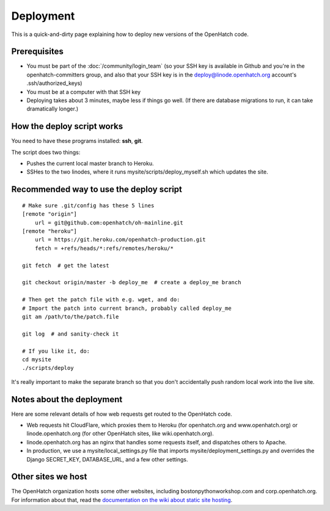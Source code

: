 ==========
Deployment
==========

This is a quick-and-dirty page explaining how to deploy new versions of the
OpenHatch code.


Prerequisites
=============

* You must be part of the :doc:`/community/login_team` (so your SSH key is available in Github
  and you're in the openhatch-committers group, and also that your SSH key is in
  the deploy@linode.openhatch.org account's .ssh/authorized_keys)
* You must be at a computer with that SSH key
* Deploying takes about 3 minutes, maybe less if things go well. (If there are
  database migrations to run, it can take dramatically longer.)


How the deploy script works
===========================

You need to have these programs installed: **ssh**, **git**.

The script does two things:

* Pushes the current local master branch to Heroku.
* SSHes to the two linodes, where it runs mysite/scripts/deploy_myself.sh
  which updates the site.


Recommended way to use the deploy script
========================================

::

    # Make sure .git/config has these 5 lines
    [remote "origin"]
	url = git@github.com:openhatch/oh-mainline.git
    [remote "heroku"]
	url = https://git.heroku.com/openhatch-production.git
	fetch = +refs/heads/*:refs/remotes/heroku/*

    git fetch  # get the latest

    git checkout origin/master -b deploy_me  # create a deploy_me branch

    # Then get the patch file with e.g. wget, and do:
    # Import the patch into current branch, probably called deploy_me
    git am /path/to/the/patch.file

    git log  # and sanity-check it

    # If you like it, do:
    cd mysite
    ./scripts/deploy

It's really important to make the separate branch so that you don't accidentally
push random local work into the live site.

Notes about the deployment
==========================

Here are some relevant details of how web requests get routed to the
OpenHatch code.

* Web requests hit CloudFlare, which proxies them to Heroku (for
  openhatch.org and www.openhatch.org) or linode.openhatch.org (for
  other OpenHatch sites, like wiki.openhatch.org).

* linode.openhatch.org has an nginx that handles some requests itself,
  and dispatches others to Apache.

* In production, we use a mysite/local_settings.py file that imports
  mysite/deployment_settings.py and overrides the Django SECRET_KEY,
  DATABASE_URL, and a few other settings.


Other sites we host
===================

The OpenHatch organization hosts some other websites, including
bostonpythonworkshop.com and corp.openhatch.org. For information about
that, read the `documentation on the wiki about static site hosting`_.

.. _documentation on the wiki about static site hosting: https://openhatch.org/wiki/Static_site_hosting
